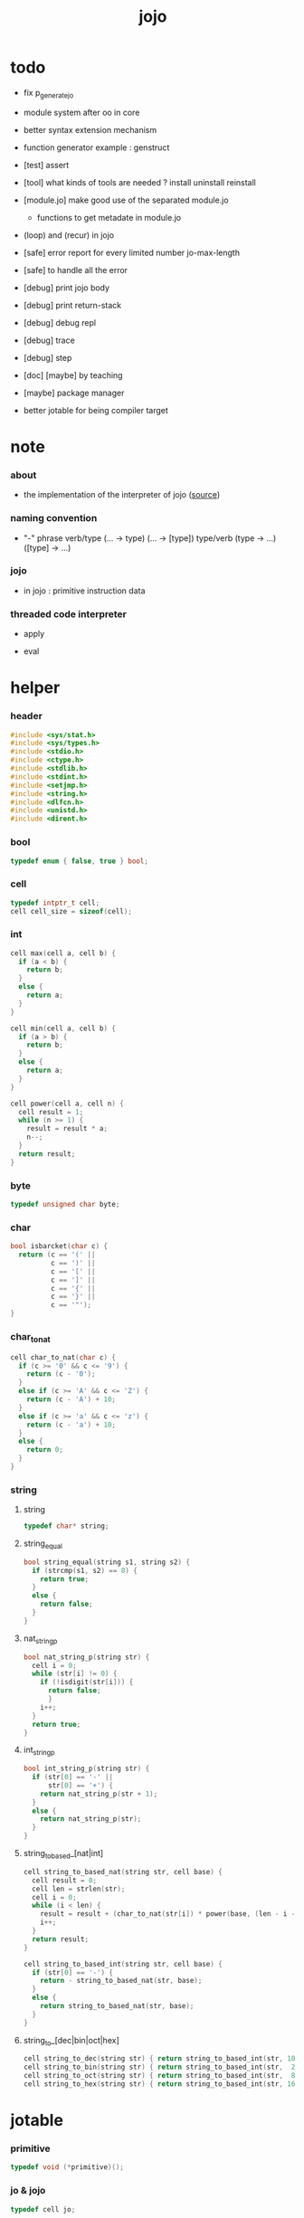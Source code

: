 #+PROPERTY: tangle jojo.c
#+TITLE:  jojo

* todo

  - fix p_generate_jo

  - module system after oo in core

  - better syntax extension mechanism

  - function generator example :
    genstruct

  - [test] assert

  - [tool] what kinds of tools are needed ?
    install
    uninstall
    reinstall

  - [module.jo] make good use of the separated module.jo
    - functions to get metadate in module.jo

  - (loop) and (recur) in jojo

  - [safe] error report for every limited number
    jo-max-length
  - [safe] to handle all the error

  - [debug] print jojo body
  - [debug] print return-stack
  - [debug] debug repl
  - [debug] trace
  - [debug] step

  - [doc] [maybe] by teaching

  - [maybe] package manager

  - better jotable for being compiler target

* note

*** about

    - the implementation of the interpreter of jojo ([[https://github.com/xieyuheng/jojo][source]])

*** naming convention

    - "-" phrase
      verb/type (... -> type) (... -> [type])
      type/verb (type -> ...) ([type] -> ...)

*** jojo

    - in jojo :
      primitive
      instruction data

*** threaded code interpreter

    - apply

    - eval

* helper

*** header

    #+begin_src c
    #include <sys/stat.h>
    #include <sys/types.h>
    #include <stdio.h>
    #include <ctype.h>
    #include <stdlib.h>
    #include <stdint.h>
    #include <setjmp.h>
    #include <string.h>
    #include <dlfcn.h>
    #include <unistd.h>
    #include <dirent.h>
    #+end_src

*** bool

    #+begin_src c
    typedef enum { false, true } bool;
    #+end_src

*** cell

    #+begin_src c
    typedef intptr_t cell;
    cell cell_size = sizeof(cell);
    #+end_src

*** int

    #+begin_src c
    cell max(cell a, cell b) {
      if (a < b) {
        return b;
      }
      else {
        return a;
      }
    }

    cell min(cell a, cell b) {
      if (a > b) {
        return b;
      }
      else {
        return a;
      }
    }

    cell power(cell a, cell n) {
      cell result = 1;
      while (n >= 1) {
        result = result * a;
        n--;
      }
      return result;
    }
    #+end_src

*** byte

    #+begin_src c
    typedef unsigned char byte;
    #+end_src

*** char

    #+begin_src c
    bool isbarcket(char c) {
      return (c == '(' ||
              c == ')' ||
              c == '[' ||
              c == ']' ||
              c == '{' ||
              c == '}' ||
              c == '"');
    }
    #+end_src

*** char_to_nat

    #+begin_src c
    cell char_to_nat(char c) {
      if (c >= '0' && c <= '9') {
        return (c - '0');
      }
      else if (c >= 'A' && c <= 'Z') {
        return (c - 'A') + 10;
      }
      else if (c >= 'a' && c <= 'z') {
        return (c - 'a') + 10;
      }
      else {
        return 0;
      }
    }
    #+end_src

*** string

***** string

      #+begin_src c
      typedef char* string;
      #+end_src

***** string_equal

      #+begin_src c
      bool string_equal(string s1, string s2) {
        if (strcmp(s1, s2) == 0) {
          return true;
        }
        else {
          return false;
        }
      }
      #+end_src

***** nat_string_p

      #+begin_src c
      bool nat_string_p(string str) {
        cell i = 0;
        while (str[i] != 0) {
          if (!isdigit(str[i])) {
            return false;
            }
          i++;
        }
        return true;
      }
      #+end_src

***** int_string_p

      #+begin_src c
      bool int_string_p(string str) {
        if (str[0] == '-' ||
            str[0] == '+') {
          return nat_string_p(str + 1);
        }
        else {
          return nat_string_p(str);
        }
      }
      #+end_src

***** string_to_based_[nat|int]

      #+begin_src c
      cell string_to_based_nat(string str, cell base) {
        cell result = 0;
        cell len = strlen(str);
        cell i = 0;
        while (i < len) {
          result = result + (char_to_nat(str[i]) * power(base, (len - i - 1)));
          i++;
        }
        return result;
      }

      cell string_to_based_int(string str, cell base) {
        if (str[0] == '-') {
          return - string_to_based_nat(str, base);
        }
        else {
          return string_to_based_nat(str, base);
        }
      }
      #+end_src

***** string_to_[dec|bin|oct|hex]

      #+begin_src c
      cell string_to_dec(string str) { return string_to_based_int(str, 10); }
      cell string_to_bin(string str) { return string_to_based_int(str,  2); }
      cell string_to_oct(string str) { return string_to_based_int(str,  8); }
      cell string_to_hex(string str) { return string_to_based_int(str, 16); }
      #+end_src

* jotable

*** primitive

    #+begin_src c
    typedef void (*primitive)();
    #+end_src

*** jo & jojo

    #+begin_src c
    typedef cell jo;

    typedef struct {
      cell size;
      jo* array;
    } jojo;
    #+end_src

*** bind & jotable_entry

    #+begin_src c
    typedef union {
      cell cell;
      primitive primitive;
      jojo jojo;
    } bind;

    typedef struct {
      cell index;
      string key;
      jo type;
      bind value;
      cell orbit_length;
      cell orbiton;
    } jotable_entry;
    #+end_src

*** proto_jotable_entry

    #+begin_src c
    jo str2jo (string str);

    jotable_entry proto_jotable_entry(cell index) {
      jotable_entry e = {
        .index = index,
        .key = 0,
        .type = str2jo("none"),
        .value.cell = 0,
        .orbit_length = 0,
        .orbiton = 0
      };
      return e;
    }
    #+end_src

*** jotable_entry_[occured|entry_used|no_collision]

    #+begin_src c
    bool jotable_entry_occured(jotable_entry e) {
      return e.key != 0;
    }

    bool jotable_entry_used(jotable_entry e) {
      return e.type != str2jo("none");
    }

    bool jotable_entry_no_collision(jotable_entry e) {
      return e.index == e.orbiton;
    }
    #+end_src

*** jotable

    #+begin_src c
    // prime table size
    //   1000003   about 976 k
    //   1000033
    //   1000333
    //   100003    about 97 k
    //   100333
    //   997
    #define jotable_size 100003
    jotable_entry jotable[jotable_size];
    cell jotable_counter = 0;
    #+end_src

*** string_to_sum

    #+begin_src c
    cell string_to_sum(string str) {
      cell sum = 0;
      cell max_step = 10;
      cell i = 0;
      while (i < strlen(str)) {
        sum = sum + ((byte) str[i]) * (2 << min(i, max_step));
        i++;
      }
      return sum;
    }
    #+end_src

*** jotable_keyeq

    #+begin_src c
    bool jotable_keyeq(string k1, string k2) {
      return string_equal(k1, k2);
    }
    #+end_src

*** jotable_hash

    #+begin_src c
    cell jotable_hash(string key, cell counter) {
      return (counter + string_to_sum(key)) % jotable_size;
    }
    #+end_src

*** string_area

    #+begin_src c
    char string_area[4 * 1024 * 1024];
    cell string_area_counter = 0;
    #+end_src

*** copy_to_string_area

    #+begin_src c
    string copy_to_string_area(string str) {
      char *str1;
      cell i = 0;
      str1 = (string_area + string_area_counter);
      while (true) {
        if (str[i] == 0) {
          str1[i] = str[i];
          i++;
          break;
        }
        else {
          str1[i] = str[i];
          i++;
        }
      }
      string_area_counter = i + string_area_counter;
      return str1;
    }
    #+end_src

*** jotable_insert

    #+begin_src c
    // -1 denotes the hash_table is filled
    cell jotable_insert(string key) {
      cell orbit_index = jotable_hash(key, 0);
      cell counter = 0;
      while (true) {
        cell index = jotable_hash(key, counter);
        if (!jotable_entry_occured(jotable[index])) {
          key = copy_to_string_area(key);
          jotable[index].key = key;
          jotable[index].orbiton = orbit_index;
          jotable[orbit_index].orbit_length = 1 + counter;
          jotable_counter = 1 + jotable_counter;
          return index;
        }
        else if (jotable_keyeq(key, jotable[index].key)) {
          return index;
        }
        else if (counter == jotable_size) {
          return -1;
        }
        else {
          counter = 1 + counter;
        }
      }
    }
    #+end_src

*** jotable_search

    #+begin_src c
    // -1 denotes key not occured
    cell jotable_search(string key) {
      cell counter = 0;
      while (true) {
        cell index = jotable_hash(key, counter);
        if (!jotable_entry_occured(jotable[index])) {
          return -1;
        }
        else if (jotable_keyeq(key, jotable[index].key)) {
          return index;
        }
        else if (counter == jotable_size) {
          return -1;
        }
        else {
          counter = 1 + counter;
        }
      }
    }
    #+end_src

*** jotable_entry_print

    #+begin_src c
    string jo2str (cell index);

    void jotable_entry_print(jotable_entry entry) {
      printf("%s : ", jo2str(entry.type));
      if (entry.type == str2jo("variable")) {
        printf("%ld", entry.value.cell);
      }
      else if (entry.type == str2jo("primitive")) {
        printf("%ld", entry.value.primitive);
      }
      else if (entry.type == str2jo("function")) {
        printf("%ld ", entry.value.jojo.size);
        printf("[ ");
        cell i;
        for (i=0; i < entry.value.jojo.size; i=i+1) {
          printf("%ld ", entry.value.jojo.array[i]);
        }
        printf("]");
      }
    }
    #+end_src

*** jotable_report_orbit

    #+begin_src c
    void jotable_report_orbit(cell index, cell counter) {
      while (counter < jotable[index].orbit_length) {
        string key = jotable[index].key;
        cell next_index = jotable_hash(key, counter);
        if (index == jotable[next_index].orbiton) {
          printf("  | %ld %s\n", next_index, jotable[next_index].key);
        }
        if (jotable_entry_used(jotable[next_index])) {
          printf("    = ");
          jotable_entry_print(jotable[next_index]);
          printf("\n");
        }
        counter = 1 + counter;
      }
    }
    #+end_src

*** jotable_report

    #+begin_src c
    void jotable_report() {
      printf("\n");
      printf("- jotable_report\n");
      printf("  : <index> <key> // <orbit-length>\n");
      cell index = 0;
      while (index < jotable_size) {
        if (jotable_entry_occured(jotable[index]) &&
            jotable_entry_no_collision(jotable[index])) {
          printf("  - %ld %s // %ld\n",
                 index, jotable[index].key, jotable[index].orbit_length);
          if (jotable_entry_used(jotable[index])) {
            printf("    = ");
            jotable_entry_print(jotable[index]);
            printf("\n");
          }
          jotable_report_orbit(index, 1);
        }
        index = 1 + index;
      }
      printf("  : <index> <key> // <orbit-length>\n");
      printf("\n");
      printf("- used : %ld\n", jotable_counter);
      printf("- free : %ld\n", jotable_size - jotable_counter);
    }
    #+end_src

*** jotable_print

    #+begin_src c
    void jotable_print() {
      printf("\n");
      printf("- jotable_print\n");
      cell index = 0;
      while (index < jotable_size) {
        printf("  - %ld %s %ld // %ld\n",
               index,
               jotable[index].key,
               jotable[index].value,
               jotable[index].orbit_length);
        index = 1 + index;
      }
      printf("\n");
      printf("- used : %ld\n", jotable_counter);
      printf("- free : %ld\n", jotable_size - jotable_counter);
    }
    #+end_src

*** str2jo & jo2str

    #+begin_src c
    jo str2jo(string str) {
      return jotable_insert(str);
    }

    string jo2str(cell index) {
      return jotable[index].key;
    }
    #+end_src

*** init_jotable

    #+begin_src c
    void init_jotable() {
      cell i = 0;
      while (i < jotable_size) {
        jotable[i] = proto_jotable_entry(i);
        i++;
      }
    }
    #+end_src

*** jojo_area

    #+begin_src c
    jo jojo_area[1024 * 1024];
    #+end_src

*** here

***** compiling_stack

      - to redirect compiling location for "run"
        "run" compiles function to a temporary place and run it

      #+begin_src c
      typedef jo* compiling_stack_t[1024];

      compiling_stack_t compiling_stack;
      cell compiling_stack_base = 0;
      cell compiling_stack_pointer = 0;

      void compiling_stack_push(jo* value) {
        compiling_stack[compiling_stack_pointer] = value;
        compiling_stack_pointer++;
      }

      jo* compiling_stack_pop() {
        compiling_stack_pointer--;
        return compiling_stack[compiling_stack_pointer];
      }

      void compiling_stack_inc() {
        compiling_stack[compiling_stack_pointer - 1] =
          compiling_stack[compiling_stack_pointer - 1] + 1;
      }


      jo* compiling_stack_tos() {
        return compiling_stack[compiling_stack_pointer - 1];
      }

      bool compiling_stack_empty_p() {
        return compiling_stack_pointer == compiling_stack_base;
      }
      #+end_src

***** init_compiling_stack

      #+begin_src c
      void init_compiling_stack() {
        compiling_stack_push(jojo_area);
      }
      #+end_src

***** here

      #+begin_src c
      void here(cell n) {
        jo* pointer = compiling_stack_pop();
        pointer[0] = n;
        compiling_stack_push(pointer + 1);
      }
      #+end_src

*** jotable_set_cell

    #+begin_src c
    void jotable_set_cell(cell index, cell cell) {
      jotable[index].type = str2jo("variable");
      jotable[index].value.cell = cell;
    }
    #+end_src

*** jotable_set_primitive

    #+begin_src c
    void jotable_set_primitive(cell index, primitive primitive) {
      jotable[index].type = str2jo("primitive");
      jotable[index].value.primitive = primitive;
    }
    #+end_src

*** jotable_get_cell

    #+begin_src c
    cell jotable_get_cell(cell index) {
      return jotable[index].value.cell;
    }
    #+end_src

*** jotable_get_primitive

    #+begin_src c
    primitive jotable_get_primitive(cell index) {
      return jotable[index].value.primitive;
    }
    #+end_src

*** jotable_get_jojo

    #+begin_src c
    jojo jotable_get_jojo(cell index) {
      return jotable[index].value.jojo;
    }
    #+end_src

*** test

    #+begin_src c
    void jotable_test() {
      str2jo("testkey0");
      str2jo("testkey1");
      str2jo("testkey2");
      str2jo("testkey3");
      str2jo("testkey4");

      str2jo("testkey0");
      str2jo("testkey1");
      str2jo("testkey2");
      str2jo("testkey3");
      str2jo("testkey4");

      str2jo("testtestkey0");
      str2jo("testtestkey1");
      str2jo("testtestkey2");
      str2jo("testtestkey3");
      str2jo("testtestkey4");

      str2jo("testtesttestkey0");
      str2jo("testtesttestkey1");
      str2jo("testtesttestkey2");
      str2jo("testtesttestkey3");
      str2jo("testtesttestkey4");

      str2jo("testtesttesttestkey0");
      str2jo("testtesttesttestkey1");
      str2jo("testtesttesttestkey2");
      str2jo("testtesttesttestkey3");
      str2jo("testtesttesttestkey4");

      jotable_set_cell(str2jo("k1"), 1);
      jotable_report();

      jotable_set_cell(str2jo("k1"), 0);
      jotable_report();

      // jotable_print();
    }
    #+end_src

* defprim

*** defprim_record

    - a record for report

    #+begin_src c
    jo defprim_record[64 * 1024];
    cell defprim_record_counter = 0;
    #+end_src

*** defprim_report

    #+begin_src c
    void defprim_report() {
      printf("- defprim_report // counter : %ld\n", defprim_record_counter);
      cell i = 0;
      while (i < defprim_record_counter) {
        printf("  %s\n", jo2str(defprim_record[i]));
        i++;
      }
      printf("\n");
    }
    #+end_src

*** defprim

    #+begin_src c
    void k_ignore();
    bool used_jo_p(jo index);
    jo jo_to_jo_in_module(jo alias_jo);

    void defprim(string str, primitive fun) {
      jo index = jo_to_jo_in_module(str2jo(str));
      if (used_jo_p(index)) {
        printf("- defprim can not re-define : %s\n", jo2str(index));
        printf("  it already defined as : %s\n", jo2str(jotable[index].type));
        k_ignore();
        return;
      }
      defprim_record[defprim_record_counter] = index;
      defprim_record_counter++;
      defprim_record[defprim_record_counter] = 0;
      jotable_set_primitive(index, fun);
    }
    #+end_src

* as & rs

*** as

    #+begin_src c
    typedef cell argument_stack[1024 * 4];

    argument_stack as;
    cell as_base = 64;
    cell as_pointer = 64;

    void as_push(cell value) {
      as[as_pointer] = value;
      as_pointer++;
    }

    cell as_pop() {
      as_pointer--;
      return as[as_pointer];
    }

    cell as_tos() {
      return as[as_pointer - 1];
    }
    #+end_src

*** rs

    #+begin_src c
    typedef struct {
      jo name;
      cell value;
    } local_point;

    local_point local_area[1024 * 1024];
    cell local_area_pointer = 0;

    typedef struct {
      jo* array;
      cell local_pointer;
    } return_point;

    typedef return_point return_stack[1024 * 4];

    return_stack rs;
    cell rs_base = 64;
    cell rs_pointer = 64;

    void rs_push(return_point value) {
      rs[rs_pointer] = value;
      rs_pointer++;
    }

    return_point rs_pop() {
      rs_pointer--;
      return rs[rs_pointer];
    }

    return_point rs_tos() {
      return rs[rs_pointer - 1];
    }

    void rs_make_point(jo* array, cell local_pointer) {
      return_point rp = {.array = array, .local_pointer = local_pointer};
      rs[rs_pointer] = rp;
      rs_pointer++;
    }

    void rs_new_point(jo* array) {
      rs_make_point(array, local_area_pointer);
    }

    void rs_inc() {
      return_point rp = rs_pop();
      return_point rp1 = {.array = rp.array + 1, .local_pointer = rp.local_pointer};
      rs_push(rp1);
    }
    #+end_src

* *apply*

*** note

    - be careful when calling apply function in primitive
      because after rs_push a jojo
      one need to exit current primitive to run the jojo

*** apply

    #+begin_src c
    void apply(jo* jojo_array) {
      rs_new_point(jojo_array);
    }
    #+end_src

*** p_apply

    #+begin_src c
    void p_apply() {
      apply(as_pop());
    }
    #+end_src

*** jo_apply_with_local_pointer

    #+begin_src c
    void jo_apply_with_local_pointer(jo jo, cell local_pointer) {
      if (!jotable_entry_used(jotable[jo])) {
        printf("undefined jo : %s\n", jo2str(jo));
        return;
      }
      cell jo_type = jotable[jo].type;
      if (jo_type == str2jo("primitive")) {
        primitive primitive = jotable_get_primitive(jo);
        primitive();
      }
      else if (jo_type == str2jo("function")) {
        jojo jojo = jotable_get_jojo(jo);
        rs_make_point(jojo.array, local_pointer);
      }
      else if (jo_type == str2jo("variable")) {
        cell cell = jotable_get_cell(jo);
        as_push(cell);
      }
    }
    #+end_src

*** jo_apply

    #+begin_src c
    void jo_apply(jo jo) {
      if (!jotable_entry_used(jotable[jo])) {
        printf("undefined jo : %s\n", jo2str(jo));
        return;
      }
      cell jo_type = jotable[jo].type;
      if (jo_type == str2jo("primitive")) {
        primitive primitive = jotable_get_primitive(jo);
        primitive();
      }
      else if (jo_type == str2jo("function")) {
        jojo jojo = jotable_get_jojo(jo);
        rs_new_point(jojo.array);
      }
      else if (jo_type == str2jo("variable")) {
        cell cell = jotable_get_cell(jo);
        as_push(cell);
      }
    }
    #+end_src

*** p_jo_apply

    #+begin_src c
    void p_jo_apply() {
      jo_apply(as_pop());
    }
    #+end_src

*** export_apply

    #+begin_src c
    void export_apply() {
      defprim("apply", p_apply);
      defprim("jo/apply", p_jo_apply);
    }
    #+end_src

* eval

*** eval

    #+begin_src c
    jmp_buf eval_jmp_buffer;

    bool exit_eval() {
      longjmp(eval_jmp_buffer, 666);
    }

    void eval() {
      if (666 == setjmp(eval_jmp_buffer)) {
        return;
      }
      else {
        cell rs_base = rs_pointer;
        while (rs_pointer >= rs_base) {
          return_point rp = rs_tos();
          rs_inc();
          cell jo = *(cell*)rp.array;
          jo_apply(jo);
        }
      }
    }
    #+end_src

*** eval_jo

    #+begin_src c
    void eval_jo(jo jo) {
      cell jo_type = jotable[jo].type;
      if (jo_type == str2jo("primitive")) {
        primitive primitive = jotable_get_primitive(jo);
        primitive();
      }
      else if (jo_type == str2jo("function")) {
        jojo jojo = jotable_get_jojo(jo);
        rs_new_point(jojo.array);
        eval();
      }
      else if (jo_type == str2jo("variable")) {
        cell cell = jotable_get_cell(jo);
        as_push(cell);
      }
    }
    #+end_src

*** eval_key_jo

    #+begin_src c
    void k_ignore();

    void eval_key_jo(jo jo) {
      if (!jotable_entry_used(jotable[jo])) {
        printf("undefined keyword : %s\n", jo2str(jo));
        k_ignore();
        return;
      }
      eval_jo(jo);
    }
    #+end_src

*** eval_jojo

    #+begin_src c
    void eval_jojo(jo* array) {
      rs_new_point(array);
      eval();
    }
    #+end_src

* *stack_operation*

*** cell_copy

    #+begin_src c
    void cell_copy(cell length, cell* from, cell* to) {
      cell i = 0;
      while (i < length) {
        to[i] = from[i];
        i++;
      }
    }
    #+end_src

*** p_drop

    #+begin_src c
    void p_drop() {
      // (a ->)
      as_pop();
    }
    #+end_src

*** p_dup

    #+begin_src c
    void p_dup() {
      // (a a -> a)
      cell a = as_pop();
      as_push(a);
      as_push(a);
    }
    #+end_src

*** p_over

    #+begin_src c
    void p_over() {
      // (a b -> a b a)
      cell b = as_pop();
      cell a = as_pop();
      as_push(a);
      as_push(b);
      as_push(a);
    }
    #+end_src

*** p_tuck

    #+begin_src c
    void p_tuck() {
      // (a b -> b a b)
      cell b = as_pop();
      cell a = as_pop();
      as_push(b);
      as_push(a);
      as_push(b);
    }
    #+end_src

*** p_swap

    #+begin_src c
    void p_swap() {
      // (a b -> b a)
      cell b = as_pop();
      cell a = as_pop();
      as_push(b);
      as_push(a);
    }
    #+end_src

*** p_xy_swap

    #+begin_src c
    void p_xy_swap() {
      // (xxx yyy x y -> yyy xxx)
      cell y = as_pop();
      cell x = as_pop();
      cell* yp = calloc(y, cell_size);
      cell* xp = calloc(x, cell_size);
      cell_copy(y, (as + (as_pointer - y)), yp);
      cell_copy(x, (as + (as_pointer - y - x)), xp);
      cell_copy(y, yp, (as + (as_pointer - y - x)));
      cell_copy(x, xp, (as + (as_pointer - x)));
      free(yp);
      free(xp);
    }
    #+end_src

*** p_as_print

    #+begin_src c
    void p_as_print() {
      // ([io] ->)
      printf("\n");
      if (as_pointer < as_base) {
        printf("  * %ld *  ", (as_pointer - as_base));
        printf("-- below the stack --\n");
      }
      else {
        printf("  * %ld *  ", (as_pointer - as_base));
        printf("-- ");
        cell i = as_base;
        while (i < as_pointer) {
          printf("%ld ", as[i]);
          i++;
        }
        printf("--\n");
      }
    }
    #+end_src

*** p_stack_base

    #+begin_src c
    void p_stack_base() {
      as_push(as + as_base);
    }
    #+end_src

*** p_stack_pointer

    #+begin_src c
    void p_stack_pointer() {
      as_push(as + as_pointer);
    }
    #+end_src

*** export_stack_operation

    #+begin_src c
    void export_stack_operation() {
      defprim("drop", p_drop);
      defprim("dup", p_dup);
      defprim("over", p_over);
      defprim("tuck", p_tuck);
      defprim("swap", p_swap);
      defprim("xy-swap", p_xy_swap);
      defprim("as/print", p_as_print);
      defprim("stack-pointer", p_stack_pointer);
      defprim("stack-base", p_stack_base);
    }
    #+end_src

* *ending*

*** p_end

    #+begin_src c
    void p_end() {
      // (rs: addr ->)
      return_point rp = rs_pop();
      local_area_pointer = rp.local_pointer;
    }
    #+end_src

*** p_bye

    #+begin_src c
    void p_bye() {
      // (-> [exit])
      printf("bye bye ^-^/\n");
      exit(0);
    }
    #+end_src

*** export_ending

    #+begin_src c
    void export_ending() {
      defprim("end", p_end);
      defprim("bye", p_bye);
    }
    #+end_src

* *control*

*** i_lit

    #+begin_src c
    void i_lit() {
      // ([rs] -> int)
      return_point rp = rs_tos();
      rs_inc();
      cell jo = *(cell*)rp.array;
      as_push(jo);
    }
    #+end_src

*** i_tail_call

    #+begin_src c
    void i_tail_call() {
      // ([rs] -> int)
      return_point rp = rs_pop();
      cell jo = *(cell*)rp.array;
      jo_apply_with_local_pointer(jo, rp.local_pointer);
    }
    #+end_src

*** i_jump_if_false

    #+begin_src c
    void i_jump_if_false() {
      // (bool [rs] -> [rs])
      return_point rp = rs_tos();
      rs_inc();
      jo* a = *(cell*)rp.array;
      cell b = as_pop();
      if (b == 0) {
        return_point rp1 = rs_pop();
        rs_make_point(a, rp1.local_pointer);
      }
    }
    #+end_src

*** i_jump

    #+begin_src c
    void i_jump() {
      // ([rs] -> [rs])
      return_point rp = rs_tos();
      rs_inc();
      jo* a = *(cell*)rp.array;
      return_point rp1 = rs_pop();
      rs_make_point(a, rp1.local_pointer);

    }
    #+end_src

*** export_control

    #+begin_src c
    void export_control() {
      defprim("instruction/lit", i_lit);
      defprim("instruction/tail-call", i_tail_call);
      defprim("instruction/jump-if-false", i_jump_if_false);
      defprim("instruction/jump", i_jump);
    }
    #+end_src

* *bool*

*** p_true

    #+begin_src c
    void p_true() {
      as_push(1);
    }
    #+end_src

*** p_false

    #+begin_src c
    void p_false() {
      as_push(0);
    }
    #+end_src

*** p_not

    #+begin_src c
    void p_not() {
      // (bool -> bool)
      cell a = as_pop();
      as_push(!a);
    }
    #+end_src

*** p_and

    #+begin_src c
    void p_and() {
      // (bool bool -> bool)
      cell a = as_pop();
      cell b = as_pop();
      as_push(a&&b);
    }
    #+end_src

*** p_or

    #+begin_src c
    void p_or() {
      // (bool bool -> bool)
      cell a = as_pop();
      cell b = as_pop();
      as_push(a||b);
    }
    #+end_src

*** export_bool

    #+begin_src c
    void export_bool() {
      defprim("true", p_true);
      defprim("false", p_false);
      defprim("not", p_not);
      defprim("and", p_and);
      defprim("or", p_or);
    }
    #+end_src

* *bit*

*** p_true_bit

    #+begin_src c
    void p_true_bit() {
      // (-> cell)
      cell i = -1;
      as_push(i);
    }
    #+end_src

*** p_false_bit

    #+begin_src c
    void p_false_bit() {
      // (-> cell)
      as_push(0);
    }
    #+end_src

*** p_bit_and

    #+begin_src c
    void p_bit_and() {
      // (cell cell -> cell)
      cell b = as_pop();
      cell a = as_pop();
      as_push(a&b);
    }
    #+end_src

*** p_bit_or

    #+begin_src c
    void p_bit_or() {
      // (cell cell -> cell)
      cell b = as_pop();
      cell a = as_pop();
      as_push(a|b);
    }
    #+end_src

*** p_bit_xor

    #+begin_src c
    void p_bit_xor() {
      // (cell cell -> cell)
      cell b = as_pop();
      cell a = as_pop();
      as_push(a^b);
    }
    #+end_src

*** p_bit_not

    #+begin_src c
    void p_bit_not() {
      // (cell -> cell)
      cell a = as_pop();
      as_push(~a);
    }
    #+end_src

*** p_bit_shift_left

    #+begin_src c
    void p_bit_shift_left() {
      // (cell step -> cell)
      cell s = as_pop();
      cell a = as_pop();
      as_push(a<<s);
    }
    #+end_src

*** note shift_right & arithmetic_shift_right

    - must not use >> because its meaning is not sure in c

*** export_bit

    #+begin_src c
    void export_bit() {
      defprim("true/bit", p_true_bit);
      defprim("false/bit", p_false_bit);
      defprim("bit/not", p_bit_not);
      defprim("bit/and", p_bit_and);
      defprim("bit/xor", p_bit_xor);
      defprim("bit/or", p_bit_or);
      defprim("bit/shift-left", p_bit_shift_left);
      // defprim("bit/shift-right", p_bit_shift_right);
      // defprim("bit/arithmetic-shift-right", p_bit_arithmetic_shift_right);
    }
    #+end_src

* *int*

*** p_add

    #+begin_src c
    void p_add() {
      // (cell cell -> int)
      cell b = as_pop();
      cell a = as_pop();
      as_push(a + b);
    }
    #+end_src

*** p_sub

    #+begin_src c
    void p_sub() {
      // (cell cell -> int)
      cell b = as_pop();
      cell a = as_pop();
      as_push(a - b);
    }
    #+end_src

*** p_mul

    #+begin_src c
    void p_mul() {
      // (cell cell -> int)
      cell b = as_pop();
      cell a = as_pop();
      as_push(a * b);
    }
    #+end_src

*** p_div

    #+begin_src c
    void p_div() {
      // (cell cell -> int)
      cell b = as_pop();
      cell a = as_pop();
      as_push(a / b);
    }
    #+end_src

*** p_mod

    #+begin_src c
    void p_mod() {
      // (cell cell -> int)
      cell b = as_pop();
      cell a = as_pop();
      as_push(a % b);
    }
    #+end_src

*** p_n_eq_p

    #+begin_src c
    void p_n_eq_p() {
      // (a ... b ... n -> bool)
      cell n = as_pop();
      cell old_n = n;
      cell* cursor1 = (as + as_pointer - n);
      cell* cursor2 = (as + as_pointer - n - n);
      while (n > 0) {
        if (cursor1[n-1] != cursor2[n-1]) {
          as_pointer = as_pointer - old_n - old_n;
          as_push(false);
          return;
        }
        n--;
      }
      as_pointer = as_pointer - old_n - old_n;
      as_push(true);
    }
    #+end_src

*** p_eq_p

    #+begin_src c
    void p_eq_p() {
      // (cell cell -> bool)
      cell b = as_pop();
      cell a = as_pop();
      as_push(a == b);
    }
    #+end_src

*** p_gt_p

    #+begin_src c
    void p_gt_p() {
      // (cell cell -> bool)
      cell b = as_pop();
      cell a = as_pop();
      as_push(a > b);
    }
    #+end_src

*** p_lt_p

    #+begin_src c
    void p_lt_p() {
      // (cell cell -> bool)
      cell b = as_pop();
      cell a = as_pop();
      as_push(a < b);
    }
    #+end_src

*** p_gteq_p

    #+begin_src c
    void p_gteq_p() {
      // (cell cell -> bool)
      cell b = as_pop();
      cell a = as_pop();
      as_push(a >= b);
    }
    #+end_src

*** p_lteq_p

    #+begin_src c
    void p_lteq_p() {
      // (cell cell -> bool)
      cell b = as_pop();
      cell a = as_pop();
      as_push(a <= b);
    }
    #+end_src

*** k_int

    #+begin_src c
    jo read_jo();

    void k_int() {
      // ([io] -> [compile])
      while (true) {
        jo s = read_jo();
        if (s == str2jo(")")) {
          break;
        }
        else {
          here(str2jo("instruction/lit"));
          here(string_to_dec(jo2str(s)));
        }
      }
    }
    #+end_src

*** k_bin

    #+begin_src c
    void k_bin() {
      // ([io] -> [compile])
      while (true) {
        jo s = read_jo();
        if (s == str2jo(")")) {
          break;
        }
        else {
          here(str2jo("instruction/lit"));
          here(string_to_bin(jo2str(s)));
        }
      }
    }
    #+end_src

*** k_oct

    #+begin_src c
    void k_oct() {
      // ([io] -> [compile])
      while (true) {
        jo s = read_jo();
        if (s == str2jo(")")) {
          break;
        }
        else {
          here(str2jo("instruction/lit"));
          here(string_to_oct(jo2str(s)));
        }
      }
    }
    #+end_src

*** k_hex

    #+begin_src c
    void k_hex() {
      // ([io] -> [compile])
      while (true) {
        jo s = read_jo();
        if (s == str2jo(")")) {
          break;
        }
        else {
          here(str2jo("instruction/lit"));
          here(string_to_hex(jo2str(s)));
        }
      }
    }
    #+end_src

*** >< p_[int|bin|oct|hex]_print

    - ><><><
      default print should be signed number
      for unsigned number

    #+begin_src c
    void p_int_print() { printf("%ld", as_pop()); }
    void p_bin_print() { printf("%ld", as_pop()); }
    void p_oct_print() { printf("%lo", as_pop()); }
    void p_hex_print() { printf("%lx", as_pop()); }
    #+end_src

*** >< p_[int|bin|oct|hex]_dot

    #+begin_src c
    void p_dot() { printf("%ld ", as_pop()); }
    void p_int_dot() { printf("%ld ", as_pop()); }
    void p_bin_dot() { printf("%ld ", as_pop()); }
    void p_oct_dot() { printf("%lo ", as_pop()); }
    void p_hex_dot() { printf("%lx ", as_pop()); }
    #+end_src

*** export_int

    #+begin_src c
    void export_int() {
      defprim("add", p_add);
      defprim("sub", p_sub);

      defprim("mul", p_mul);
      defprim("div", p_div);
      defprim("mod", p_mod);

      defprim("neg", p_not);

      defprim("n-eq?", p_n_eq_p);

      defprim("eq?", p_eq_p);
      defprim("gt?", p_gt_p);
      defprim("lt?", p_lt_p);
      defprim("gteq?", p_gteq_p);
      defprim("lteq?", p_lteq_p);

      defprim("int", k_int);
      defprim("bin", k_bin);
      defprim("oct", k_oct);
      defprim("hex", k_hex);

      defprim("int/print", p_int_print);
      defprim("bin/print", p_bin_print);
      defprim("oct/print", p_oct_print);
      defprim("hex/print", p_hex_print);

      defprim("dot", p_dot);
      defprim("int/dot", p_int_dot);
      defprim("bin/dot", p_bin_dot);
      defprim("oct/dot", p_oct_dot);
      defprim("hex/dot", p_hex_dot);
    }
    #+end_src

* *memory*

*** p_allocate

    #+begin_src c
    void p_allocate () {
      // (size -> addr)
      as_push(calloc(as_pop(), 1));
    }
    #+end_src

*** p_free

    #+begin_src c
    void p_free () {
      // (addr ->)
      free(as_pop());
    }
    #+end_src

*** k_var

    #+begin_src c
    void k_var() {
      // ([io] -> [compile])
      here(str2jo("instruction/lit"));
      jo index = read_jo();
      here(&(jotable[index].value.cell));
      k_ignore();
    }
    #+end_src

*** p_jo_as_var

    #+begin_src c
    void p_jo_as_var() {
      jo jo = as_pop();
      as_push(&(jotable[jo].value.cell));
    }
    #+end_src

*** p_set

    #+begin_src c
    void p_set() {
      // (cell address ->)
      cell* address = as_pop();
      cell value = as_pop();
      address[0] = value;
    }
    #+end_src

*** p_get

    #+begin_src c
    void p_get() {
      // (address -> cell)
      cell* address = as_pop();
      as_push(address[0]);
    }
    #+end_src

*** p_set_byte

    #+begin_src c
    void p_set_byte() {
      // (byte address ->)
      char* address = as_pop();
      cell value = as_pop();
      address[0] = value;
    }
    #+end_src

*** p_get_byte

    #+begin_src c
    void p_get_byte() {
      // (address -> byte)
      char* address = as_pop();
      as_push(address[0]);
    }
    #+end_src

*** export_memory

    #+begin_src c
    void export_memory() {
      defprim("allocate", p_allocate);
      defprim("free", p_free);
      defprim("var", k_var);
      defprim("jo-as-var", p_jo_as_var);
      defprim("set", p_set);
      defprim("get", p_get);
      defprim("set-byte", p_set_byte);
      defprim("get-byte", p_get_byte);
    }
    #+end_src

* *byte*

*** reading_stack

    #+begin_src c
    typedef struct {
      FILE* file_handle;
      string file;
      string dir;
    } reading_point;

    typedef reading_point reading_stack_t[64];

    reading_stack_t reading_stack;
    cell reading_stack_base = 0;
    cell reading_stack_pointer = 0;

    void reading_stack_push(reading_point value) {
      reading_stack[reading_stack_pointer] = value;
      reading_stack_pointer++;
    }

    reading_point reading_stack_pop() {
      reading_stack_pointer--;
      return reading_stack[reading_stack_pointer];
    }

    reading_point reading_stack_tos() {
      return reading_stack[reading_stack_pointer - 1];
    }

    bool reading_stack_empty_p() {
      return reading_stack_pointer == reading_stack_base;
    }
    #+end_src

*** real_reading_path

    #+begin_src c
    void real_reading_path(string path, char* buffer) {
      if (path[0] == '/') {
        realpath(path, buffer);
        return;
      }
      else if (reading_stack_empty_p()) {
        realpath(path, buffer);
        return;
      }
      else {
        buffer[0] = 0;
        strcat(buffer, reading_stack_tos().dir);
        strcat(buffer, "/");
        strcat(buffer, path);
        return;
      }
    }
    #+end_src

*** read_byte

    #+begin_src c
    byte read_byte() {
      if (reading_stack_empty_p()) {
        return fgetc(stdin);
      }
      else {
        char c = fgetc(reading_stack_tos().file_handle);
        if (c == EOF) {
          reading_point rp = reading_stack_pop();
          fclose(rp.file_handle);
          free(rp.file);
          free(rp.dir);
          return read_byte();
        }
        else {
          return c;
        }
      }
    }
    #+end_src

*** byte_unread

    #+begin_src c
    void byte_unread(byte c) {
      if (reading_stack_empty_p()) {
        ungetc(c, stdin);
      }
      else {
        ungetc(c, reading_stack_tos().file_handle);
      }
    }
    #+end_src

*** p_read_byte

    #+begin_src c
    void p_read_byte() {
      // (-> byte)
      as_push(read_byte());
    }
    #+end_src

*** p_byte_unread

    #+begin_src c
    void p_byte_unread() {
      // (byte -> [reading_stack])
      byte_unread(as_pop());
    }
    #+end_src

*** p_byte_print

    #+begin_src c
    void p_byte_print() {
      // (byte ->)
      printf("%c", as_pop());
    }
    #+end_src

*** export_byte

    #+begin_src c
    void export_byte() {
      defprim("read/byte", p_read_byte);
      defprim("byte/unread", p_byte_unread);
      defprim("byte/print", p_byte_print);
    }
    #+end_src

* *jo*

*** loading_stack

    - a hook for read_jo

    #+begin_src c
    typedef struct {
      jo nick;
      jo name;
    } alias;

    typedef alias* loading_stack_t[64];

    cell alias_record_size = 1024;

    alias loading_stack_area[64][1024];

    loading_stack_t loading_stack;
    cell loading_stack_base = 0;
    cell loading_stack_pointer = 0;

    void loading_stack_push(alias* value) {
      loading_stack[loading_stack_pointer] = value;
      loading_stack_pointer++;
    }

    alias* loading_stack_pop() {
      loading_stack_pointer--;
      return loading_stack[loading_stack_pointer];
    }

    alias* loading_stack_tos() {
      return loading_stack[loading_stack_pointer - 1];
    }

    bool loading_stack_empty_p() {
      return loading_stack_pointer == loading_stack_base;
    }

    void init_loading_stack() {
      alias record[alias_record_size];
      alias a = {.nick = 0, .name = 0};
      record[0] = a;
      loading_stack_push(record);
    }
    #+end_src

*** alias_add

    #+begin_src c
    void alias_add(jo nick, jo name) {
      alias* alias_record = loading_stack_tos();
      cell i = 0;
      while (i < alias_record_size) {
        if (alias_record[i].nick == 0 &&
            alias_record[i].name == 0) {
          alias_record[i].nick = nick;
          alias_record[i].name = name;
          alias_record[i+1].nick = 0;
          alias_record[i+1].name = 0;
          return;
        }
        else {
          i++;
        }
      }
      printf("alias_add fail alias_record is full\n");
    }
    #+end_src

*** alias_find

    #+begin_src c
    jo alias_find(jo nick) {
      // return 0 -- not found
      alias* alias_record = loading_stack_tos();
      cell i = 0;
      while (true) {
        if (alias_record[i].nick == 0 &&
            alias_record[i].name == 0) {
          return 0;
        }
        else if (alias_record[i].nick == nick) {
          return alias_record[i].name;
        }
        else {
          i++;
        }
      }
    }
    #+end_src

*** read_jo_without_prefix

    #+begin_src c
    jo read_jo_without_prefix() {
      // ([io] -> jo)
      byte buf[1024];
      cell cur = 0;
      cell collecting = false;
      byte c;
      byte go = true;
      while (go) {
        c = read_byte();
        if (!collecting) {
          if (isspace(c)) {
            // do nothing
          }
          else {
            collecting = true;
            buf[cur] = c;
            cur++;
            if (isbarcket(c)) {
              go = false;
            }
          }
        }
        else {
          if (isbarcket(c) ||
              isspace(c)) {
            byte_unread(c);
            go = false;
          }
          else {
            buf[cur] = c;
            cur++;
          }
        }
      }
      buf[cur] = 0;
      return str2jo(buf);
    }
    #+end_src

*** read_jo

    #+begin_src c
    jo read_jo() {
      // ([io] -> jo)
      jo jo0 = read_jo_without_prefix();
      jo jo1 = alias_find(jo0);
      if (jo1 != 0) {
        return jo1;
      }
      else {
        return jo0;
      }
    }
    #+end_src

*** p_read_jo_without_prefix

    #+begin_src c
    void p_read_jo_without_prefix() {
      as_push(read_jo_without_prefix());
    }
    #+end_src

*** p_read_jo

    #+begin_src c
    void p_read_jo() {
      as_push(read_jo());
    }
    #+end_src

*** cat_2_jo

    #+begin_src c
    jo cat_2_jo(jo x, jo y) {
      char str[2 * 1024];
      str[0] = 0;
      strcat(str, jo2str(x));
      strcat(str, jo2str(y));
      return str2jo(str);
    }
    #+end_src

*** cat_3_jo

    #+begin_src c
    jo cat_3_jo(jo x, jo y, jo z) {
      char str[3 * 1024];
      str[0] = 0;
      strcat(str, jo2str(x));
      strcat(str, jo2str(y));
      strcat(str, jo2str(z));
      return str2jo(str);
    }
    #+end_src

*** p_jo_used_p

    #+begin_src c
    void p_jo_used_p() {
      // (jo -> bool)
      jo jo = as_pop();
      as_push(jotable_entry_used(jotable[jo]));
    }
    #+end_src

*** p_jo_to_string

    #+begin_src c
    void p_jo_to_string() {
      // (jo -> string)
      jo jo = as_pop();
      as_push(jo2str(jo));
    }
    #+end_src

*** p_string_length_to_jo

    #+begin_src c
    void p_string_length_to_jo() {
      // (string length -> jo)
      cell len = as_pop();
      cell str = as_pop();
      char buffer[2 * 1024];
      strncpy(buffer, str, len);
      buffer[len] = 0;
      as_push(str2jo(buffer));
    }
    #+end_src

*** p_string_to_jo

    #+begin_src c
    void p_string_to_jo() {
      // (string -> jo)
      string str = as_pop();
      as_push(str2jo(str));
    }
    #+end_src

*** p_null

    #+begin_src c
    void p_null() {
      as_push(str2jo("null"));
    }
    #+end_src

*** k_jo

    #+begin_src c
    void k_jo() {
      // ([io] -> [compile])
      while (true) {
        jo s = read_jo();
        if (s == str2jo("(")) {
          eval_key_jo(read_jo());
        }
        else if (s == str2jo(")")) {
          break;
        }
        else {
          here(str2jo("instruction/lit"));
          here(s);
        }
      }
    }
    #+end_src

*** p_jo_print

    #+begin_src c
    void p_jo_print() {
      // (jo -> [io])
      printf("%s", jo2str(as_pop()));
    }
    #+end_src

*** p_jo_dot

    #+begin_src c
    void p_jo_dot() {
      // (jo -> [io])
      printf("%s ", jo2str(as_pop()));
    }
    #+end_src

*** p_generate_jo

    #+begin_src c
    void p_generate_jo() {
      as_push(str2jo("generated-jo"));
    }
    #+end_src

*** export_jo

    #+begin_src c
    void export_jo() {
      defprim("null", p_null);
      defprim("read/jo", p_read_jo);
      defprim("read/jo/without-prefix", p_read_jo_without_prefix);
      defprim("jo/used?", p_jo_used_p);
      defprim("jo->string", p_jo_to_string);
      defprim("string->jo", p_string_to_jo);
      defprim("string/length->jo", p_string_length_to_jo);
      defprim("jo", k_jo);
      defprim("jo/print", p_jo_print);
      defprim("jo/dot", p_jo_dot);
      defprim("generate-jo", p_generate_jo);
    }
    #+end_src

* *string*

*** k_string_one

    #+begin_src c
    void k_string_one() {
      // ([io] -> [compile])
      char buffer[1024 * 1024];
      cell cursor = 0;
      while (true) {
        char c = read_byte();
        if (c == '"') {
          buffer[cursor] = 0;
          cursor++;
          break;
        }
        else {
          buffer[cursor] = c;
          cursor++;
        }
      }
      string str = malloc(cursor);
      strcpy(str, buffer);
      here(str2jo("instruction/lit"));
      here(str);
    }
    #+end_src

*** k_string

    #+begin_src c
    void k_string() {
      // ([io] -> [compile])
      while (true) {
        jo s = read_jo();
        if (s == str2jo(")")) {
          return;
        }
        else if (s == str2jo("\"")) {
          k_string_one();
        }
        else {
          // do nothing
        }
      }
    }
    #+end_src

*** p_string_length

    #+begin_src c
    void p_string_length() {
      // (string -> length)
      as_push(strlen(as_pop()));
    }
    #+end_src

*** p_string_print

    #+begin_src c
    void p_string_print() {
      // (string -> [io])
      printf("%s", as_pop());
    }
    #+end_src

*** p_string_dot

    #+begin_src c
    void p_string_dot() {
      // (string -> [io])
      printf("\"%s \"", as_pop());
    }
    #+end_src

*** p_string_append_to_buffer

    #+begin_src c
    void p_string_append_to_buffer() {
      // (buffer, string -> buffer)
      string str = as_pop();
      string buffer = as_tos();
      strcat(buffer, str);
    }
    #+end_src

*** export_string

    #+begin_src c
    void export_string() {
      defprim("string", k_string);
      defprim("string/print", p_string_print);
      defprim("string/dot", p_string_dot);
      defprim("string/length", p_string_length);
      defprim("string/append-to-buffer", p_string_append_to_buffer);
    }
    #+end_src

* *file*

*** file_readable_p

    #+begin_src c
    bool file_readable_p(string path) {
      FILE* fp = fopen(path, "r");
      if (!fp) {
        return false;
      }
      else {
        fclose(fp);
        return true;
      }
    }
    #+end_src

*** dir_ok_p

    #+begin_src c
    bool dir_ok_p(string path) {
      DIR* dir = opendir(path);
      if (!dir) {
        return false;
      }
      else {
        closedir(dir);
        return true;
      }
    }
    #+end_src

*** p_file_readable_p

    #+begin_src c
    void p_file_readable_p() {
      // (file -> bool)
      as_push(file_readable_p(as_pop()));
    }
    #+end_src

*** p_dir_ok_p

    #+begin_src c
    void p_dir_ok_p() {
      // (dir -> bool)
      as_push(dir_ok_p(as_pop()));
    }
    #+end_src

*** file_size

    - abstract "struct stat" out

    #+begin_src c
    cell file_size(string file_name) {
      struct stat st;
      stat(file_name, &st);
      return st.st_size;
    }
    #+end_src

*** p_file_size

    #+begin_src c
    void p_file_size() {
      as_push(file_size(as_pop()));
    }
    #+end_src

*** p_file_copy_to_buffer

    #+begin_src c
    void p_file_copy_to_buffer() {
      // (file-name addr -> number)
      cell buffer = as_pop();
      cell path = as_pop();
      cell limit = file_size(path);
      FILE* fp = fopen(path, "r");
      if(!fp) {
        printf("- p_file_copy_to_buffer file to open file : %s\n", path);
        perror("  ");
        as_push(0);
        return;
      }
      cell readed_counter = fread(buffer, 1, limit, fp);
      fclose(fp);
      as_push(readed_counter);
    }
    #+end_src

*** export_file

    #+begin_src c
    void export_file() {
      defprim("file/readable?", p_file_readable_p);
      defprim("dir/ok?", p_dir_ok_p);
      defprim("file/size", p_file_size);
      defprim("file/copy-to-buffer", p_file_copy_to_buffer);
    }
    #+end_src

* *system*

*** p_current_dir

    #+begin_src c
    void p_current_dir() {
      // (-> string)
      char buf[1024];
      as_push(getcwd(buf, 1024));
    }
    #+end_src

*** p_command_run

    #+begin_src c
    void p_command_run() {
      // (string -> *)
      system(as_pop());
    }
    #+end_src

*** p_n_command_run

    #+begin_src c
    void p_n_command_run() {
      // (..., string, n -> *)
      cell n = as_pop();
      cell i = 0;
      string str = malloc(4 * 1024);
      str[0] = 0;
      while (i < n) {
        strcat(str, as[as_pointer - n + i]);
        i++;
      }
      as_pointer = as_pointer - n;
      system(str);
      free(str);
    }
    #+end_src

*** p_argument_counter

    #+begin_src c
    cell argument_counter;

    void p_argument_counter() {
      // (-> argument_counter)
      as_push(argument_counter);
    }
    #+end_src

*** p_index_to_argument_string

    #+begin_src c
    string* argument_string_array;

    void p_index_to_argument_string() {
      // (index -> string)
      cell index = as_pop();
      string argument_string = argument_string_array[index];
      as_push(argument_string);
    }
    #+end_src

*** p_var_string_to_env_string

    #+begin_src c
    void p_var_string_to_env_string() {
      // (string -> string)
      string var_string = as_pop();
      string env_string = getenv(var_string);
      as_push(env_string);
    }
    #+end_src

*** export_system

    #+begin_src c
    void export_system() {
      defprim("current-dir", p_current_dir);
      defprim("command/run", p_command_run);
      defprim("n-command/run", p_n_command_run);
      defprim("argument-counter", p_argument_counter);
      defprim("index->argument-string", p_index_to_argument_string);
      defprim("var-string->env-string", p_var_string_to_env_string);
    }
    #+end_src

* *module*

*** module_record

    - just record what modules are loaded
      and their meta-data

    #+begin_src c
    typedef struct {
      jo name;
      jo dir;
      jo* export;
    } module;

    typedef module module_record_t[1024];

    module_record_t module_record;
    cell module_record_base = 0;
    cell module_record_pointer = 0;

    void module_record_push(module value) {
      module_record[module_record_pointer] = value;
      module_record_pointer++;
    }

    bool module_record_empty_p() {
      return module_record_pointer == module_record_base;
    }

    bool module_record_find(jo name) {
      cell i = 0;
      while (i < module_record_pointer) {
        if (name == module_record[i].name) {
          return true;
        }
        i++;
      }
      return false;
    }

    jo* module_record_get_export(jo name) {
      // 0 -- not found
      cell i = module_record_base;
      while (i < module_record_pointer) {
        if (name == module_record[i].name) {
          return module_record[i].export;
        }
        i++;
      }
      return false;
    }

    void module_record_set_export(jo name, jo* export) {
      cell i = module_record_base;
      while (i < module_record_pointer) {
        if (name == module_record[i].name) {
          module_record[i].export = export;
          return;
        }
        i++;
      }
      printf("- module_record_set_export fail\n");
      printf("  can not find module: %s\n", jo2str(name));
    }
    #+end_src

*** module_stack

    - just record what modules are loaded
      and their meta-data

    #+begin_src c
    typedef module module_stack_t[128];

    module_stack_t module_stack;
    cell module_stack_base = 0;
    cell module_stack_pointer = 0;

    void module_stack_push(module value) {
      module_stack[module_stack_pointer] = value;
      module_stack_pointer++;
    }

    bool module_stack_empty_p() {
      return module_stack_pointer == module_stack_base;
    }

    module module_stack_pop() {
      module_stack_pointer--;
      return module_stack[module_stack_pointer];
    }

    module module_stack_tos() {
      return module_stack[module_stack_pointer - 1];
    }
    #+end_src

*** load_file

    #+begin_src c
    void load_file(string path) {
      // [reading_stack]
      FILE* fp = fopen(path, "r");
      if(!fp) {
        perror("File opening failed");
        printf("load_file fail : %s\n", path);
        return;
      }
      char* file_buffer = malloc(PATH_MAX);
      char* dir_buffer = malloc(PATH_MAX);
      realpath(path, file_buffer);
      realpath(path, dir_buffer);
      char* dir_addr = dirname(dir_buffer);
      reading_point rp = {
        .file_handle = fp,
        .file = file_buffer,
        .dir = dir_addr
      };
      // { printf("- load_file\n");
      //   printf("  fp: %d\n", fp);
      //   printf("  file: %s\n", file_buffer);
      //   printf("  dir_buffer: %s #%ld\n", dir_buffer, dir_buffer);
      //   printf("  dir_addr: %s #%ld\n", dir_addr, dir_addr);
      // }
      reading_stack_push(rp);
    }
    #+end_src

*** p_load_file

    #+begin_src c
    void p_load_file() {
      // (string -> [reading_stack])
      load_file(as_pop());
    }
    #+end_src

*** k_include_one

    #+begin_src c
    void k_include_one() {
      // ([io] -> *)
      char buffer[PATH_MAX];
      cell cursor = 0;
      while (true) {
        char c = read_byte();
        if (c == '"') {
          buffer[cursor] = 0;
          cursor++;
          break;
        }
        else {
          buffer[cursor] = c;
          cursor++;
        }
      }
      char buffer1[PATH_MAX];
      real_reading_path(buffer, buffer1);
      load_file(buffer1);
    }
    #+end_src

*** k_include

    #+begin_src c
    void k_include() {
      // ([io] -> [compile])
      while (true) {
        jo s = read_jo();
        if (s == str2jo(")")) {
          return;
        }
        else if (s == str2jo("(")) {
          eval_key_jo(read_jo());
        }
        else if (s == str2jo("\"")) {
          k_include_one();
        }
        else {
          // do nothing
        }
      }
    }
    #+end_src

*** find_module_file_jo

    #+begin_src c
    string user_module_dir = "/.jojo/module/";
    string system_module_dir = "";

    jo find_module_file_jo(jo name) {
      // return 0 -- not found
      char path[4 * 1024];
      path[0] = 0;
      strcat(path, getenv("HOME"));
      strcat(path, user_module_dir);
      strcat(path, jo2str(name));
      strcat(path, "/");
      strcat(path, "module.jo");
      if (file_readable_p(path)) {
        return str2jo(path);
      }
      else {
        return 0;
      }
    }
    #+end_src

*** find_module_dir_jo

    #+begin_src c
    jo find_module_dir_jo(jo name) {
      // return 0 -- not found
      char path[4 * 1024];
      path[0] = 0;
      strcat(path, getenv("HOME"));
      strcat(path, user_module_dir);
      strcat(path, jo2str(name));
      strcat(path, "/");
      if (dir_ok_p(path)) {
        return str2jo(path);
      }
      else {
        return 0;
      }
    }
    #+end_src

*** p_find_module_file_jo

    #+begin_src c
    void p_find_module_file_jo() {
      // (prefix-jo -> module-file-jo)
      // return 0 -- not found
      as_push(find_module_file_jo(as_pop()));
    }
    #+end_src

*** p_find_module_dir_jo

    #+begin_src c
    void p_find_module_dir_jo() {
      // (prefix-jo -> module-dir-jo)
      // return 0 -- not found
      as_push(find_module_dir_jo(as_pop()));
    }
    #+end_src

*** import_module

    #+begin_src c
    void import_module(jo name) {
      jo* export = module_record_get_export(name);
      if (export == 0) {
        printf("import_module fail to import: %s\n", jo2str(name));
        return;
      }
      cell i = 0;
      while (export[i] != 0) {
        jo new_jo = cat_3_jo(name,
                             str2jo("/"),
                             export[i]);
        alias_add(export[i], new_jo);
        i++;
      }
    }
    #+end_src

*** k_dep_load

    #+begin_src c
    bool k_dep_load(jo name) {
      jo module_file_jo = find_module_file_jo(name);
      jo module_dir_jo = find_module_dir_jo(name);
      if (module_file_jo == 0) {
        return false;
      }

      jo export[1];
      export[0] = 0;
      module m = {
        .name = name,
        .dir = module_dir_jo,
        .export = export
      };
      module_record_push(m);
      module_stack_push(m);

      alias a = {.nick = 0, .name = 0};
      loading_stack_area[loading_stack_pointer][0] = a;
      loading_stack_push(loading_stack_area[loading_stack_pointer]);

      load_file(jo2str(module_file_jo));

      return true;
    }
    #+end_src

*** k_dep

    #+begin_src c
    void k_dep() {
      // ([io] -> [loading_stack])
      jo name = read_jo_without_prefix();
      if (!module_record_find(name)) {
        bool result = k_dep_load(name);
        if (result == false) {
          printf("- k_dep fail to load module : %s\n", jo2str(name));
          k_ignore();
        }
        else {
          while (true) {
            jo s = read_jo();
            if (s == str2jo("(")) {
              eval_key_jo(read_jo());
            }
            else if (s == str2jo(")")) {
              loading_stack_pop();
              module_stack_pop();
              break;
            }
            else {
              // do nothing
            }
          }
        }
      }
      import_module(name);
    }
    #+end_src

*** k_module

    #+begin_src c
    void k_module() {
      // ([io] -> [loading_stack_tos])
      jo name = read_jo_without_prefix();
      // ><><>< check module name

      jo* export = compiling_stack_tos();
      while (true) {
        jo s = read_jo_without_prefix();
        if (s == str2jo(")")) {
          here(0);
          module_record_set_export(name, export);
          return;
        }
        else if (!alias_find(s) == 0) {
          printf("k_module fail, alias used : %s\n", jo2str(s));
          k_ignore();
          return;
        }
        else {
          here(s);
        }
      }
    }
    #+end_src

*** module_report_one

    #+begin_src c
    void module_report_one(module m) {
      printf("  - %s -- %s\n", jo2str(m.name), jo2str(m.dir));
      cell i = 0;
      while (m.export[i] != 0) {
        printf("    %s\n", jo2str(m.export[i]));
        i++;
      }
    }
    #+end_src

*** module_report

    #+begin_src c
    void module_report() {
      printf("- module_report\n");
      cell i = module_record_base;
      while (i < module_record_pointer) {
        module_report_one(module_record[i]);
        i++;
      }
    }
    #+end_src

*** export_module

    #+begin_src c
    void export_module() {
      defprim("load-file", p_load_file);

      defprim("find-module-file-jo", p_find_module_file_jo);
      defprim("find-module-dir-jo", p_find_module_dir_jo);

      defprim("include", k_include);
      defprim("dep", k_dep);
      defprim("module", k_module);
      defprim("module/report", module_report);
    }
    #+end_src

* *ffi*

*** ccall

    #+begin_src c
    void ccall (string str, void* lib) {
      primitive fun = dlsym(lib, str);
      if (fun == NULL) {
        printf("can not find %s function lib : %s\n",
               str, dlerror());
      };
      fun();
    }
    #+end_src

*** get_clib

    #+begin_src c
    void* get_clib(string rel_path) {
      char path[PATH_MAX];
      real_reading_path(rel_path, path);
      void* lib = dlopen(path, RTLD_LAZY);
      if (lib == NULL) {
        printf("fail to open library : %s : %s\n",
               path, dlerror());
      };
      return lib;
    }
    #+end_src

*** k_clib_one

    #+begin_src c
    void k_clib_one() {
      // ([io] -> [compile])
      char buffer[PATH_MAX];
      cell cursor = 0;
      while (true) {
        char c = read_byte();
        if (c == '"') {
          buffer[cursor] = 0;
          cursor++;
          break;
        }
        else {
          buffer[cursor] = c;
          cursor++;
        }
      }
      ccall("export", get_clib(buffer));
    }
    #+end_src

*** k_clib

    #+begin_src c
    void k_clib() {
      // ([io] -> [compile])
      while (true) {
        jo s = read_jo();
        if (s == str2jo(")")) {
          return;
        }
        else if (s == str2jo("\"")) {
          k_clib_one();
        }
        else {
          // do nothing
        }
      }
    }
    #+end_src

*** export_ffi

    #+begin_src c
    void export_ffi() {
      defprim("clib", k_clib);
    }
    #+end_src

* *top_level*

*** prim_jo_p & fun_jo_p & var_jo_p & used_jo_p

    #+begin_src c
    bool prim_jo_p(jo index) {
      return jotable[index].type == str2jo("primitive");
    }

    bool fun_jo_p(jo index) {
      return jotable[index].type == str2jo("function");
    }

    bool var_jo_p(jo index) {
      return jotable[index].type == str2jo("variable");
    }

    bool used_jo_p(jo index) {
      return
        prim_jo_p(index) ||
        fun_jo_p(index) ||
        var_jo_p(index);
    }
    #+end_src

*** jo_to_jo_in_module

    #+begin_src c
    jo jo_to_jo_in_module(jo alias_jo) {
      if (module_stack_empty_p()) {
        return alias_jo;
      }
      else if (jotable[alias_jo].type == str2jo("declared")) {
        return alias_jo;
      }
      else {
        jo new_jo = cat_3_jo(module_stack_tos().name,
                             str2jo("/"),
                             alias_jo);
        alias_add(alias_jo, new_jo);
        return new_jo;
      }
    }
    #+end_src

*** read_jo_in_module

    #+begin_src c
    jo read_jo_in_module() {
      jo_to_jo_in_module(read_jo());
    }
    #+end_src

*** k_defun

***** defun_record

      #+begin_src c
      jo defun_record[64 * 1024];
      cell defun_record_counter = 0;
      #+end_src

***** p_defun_record

      #+begin_src c
      void p_defun_record() {
        // (-> addr)
        as_push(defun_record);
      }
      #+end_src

***** defun_report

      #+begin_src c
      void defun_report() {
        printf("- defun_report // counter : %ld\n", defun_record_counter);
        cell i = 0;
        while (i < defun_record_counter) {
          printf("  %s\n", jo2str(defun_record[i]));
          i++;
        }
        printf("\n");
      }
      #+end_src

***** defun_stack

      #+begin_src c
      typedef jo defun_stack_t[1024];

      defun_stack_t defun_stack;
      cell defun_stack_base = 0;
      cell defun_stack_pointer = 0;

      void defun_stack_push(jo* value) {
        defun_stack[defun_stack_pointer] = value;
        defun_stack_pointer++;
      }

      jo* defun_stack_pop() {
        defun_stack_pointer--;
        return defun_stack[defun_stack_pointer];
      }

      void defun_stack_inc() {
        defun_stack[defun_stack_pointer - 1] =
          defun_stack[defun_stack_pointer - 1] + 1;
      }


      jo* defun_stack_tos() {
        return defun_stack[defun_stack_pointer - 1];
      }

      bool defun_stack_empty_p() {
        return defun_stack_pointer == defun_stack_base;
      }
      #+end_src

***** k_defun

      #+begin_src c
      void k_compile_jojo();

      void k_defun() {
        // ([io] -> [compile] [jotable])
        jo index = read_jo_in_module();
        if (used_jo_p(index)) {
          printf("- defun can not re-define : %s\n", jo2str(index));
          printf("  it already defined as : %s\n", jo2str(jotable[index].type));
          k_ignore();
          return;
        }
        defun_stack_push(index);
        defun_record[defun_record_counter] = index;
        defun_record_counter++;
        defun_record[defun_record_counter] = 0;
        jo* array = compiling_stack_tos();
        k_compile_jojo();
        here(str2jo("end"));
        jotable[index].type = str2jo("function");
        jotable[index].value.jojo.size = compiling_stack_tos() - array;
        jotable[index].value.jojo.array = array;
        defun_stack_pop();
      }
      #+end_src

*** k_declare

***** note

      - no compile before define
        declare helps mutual recursive function

***** k_declare_one

      #+begin_src c
      void k_declare_one() {
        jo index = read_jo_in_module();
        jotable[index].type = str2jo("declared");
        k_ignore();
      }
      #+end_src

***** k_declare

      #+begin_src c
      void k_declare() {
        while (true) {
          jo s = read_jo();
          if (s == str2jo(")")) {
            return;
          }
          else if (s == str2jo("(")) {
            k_declare_one();
          }
          else {
            // do nothing
          }
        }
      }
      #+end_src

*** k_run

    #+begin_src c
    void k_run() {
      // ([io] -> *)
      jo array[64 * 1024];
      compiling_stack_push(array);
      while (true) {
        jo s = read_jo();
        if (s == str2jo("(")) {
          eval_key_jo(read_jo());
        }
        else if (s == str2jo(")")) {
          here(str2jo("end"));
          break;
        }
        else {
          here(s);
        }
      }
      compiling_stack_pop();
      eval_jojo(array);
    }
    #+end_src

*** testing_flag

    #+begin_src c
    bool testing_flag = false;
    void p_testing_flag() { as_push(testing_flag); }
    void p_testing_flag_on() { testing_flag = true; }
    void p_testing_flag_off() { testing_flag = false; }
    #+end_src

*** about test

    #+begin_src c
    void k_test() {
      if (testing_flag) {
        k_run();
      }
      else {
        k_ignore();
      }
    }
    #+end_src

*** k_defvar

***** defvar_record

      #+begin_src c
      jo defvar_record[64 * 1024];
      cell defvar_record_counter = 0;
      #+end_src

***** p_defvar_record

      #+begin_src c
      void p_defvar_record() {
        // (-> addr)
        as_push(defvar_record);
      }
      #+end_src

***** defvar_report

      #+begin_src c
      void defvar_report() {
        printf("- defvar_report // counter : %ld\n", defvar_record_counter);
        cell i = 0;
        while (i < defvar_record_counter) {
          printf("  %s\n", jo2str(defvar_record[i]));
          i++;
        }
        printf("\n");
      }
      #+end_src

***** k_defvar

      #+begin_src c
      void k_defvar() {
        // ([io] -> [compile] [jotable])
        jo index = read_jo_in_module();
        if (used_jo_p(index)) {
          printf("- defvar can not re-define : %s\n", jo2str(index));
          printf("  it already defined as : %s\n", jo2str(jotable[index].type));
          k_ignore();
          return;
        }
        defvar_record[defvar_record_counter] = index;
        defvar_record_counter++;
        defvar_record[defvar_record_counter] = 0;
        k_run();
        jotable_set_cell(index, as_pop());
      }
      #+end_src

*** p_top_repl

    #+begin_src c
    bool top_repl_printing_flag = false;

    void p_as_print_by_flag() {
      if (top_repl_printing_flag) {
        p_as_print();
      }
      else {
        // do nothing
      }
    }

    void p_top_repl() {
      // ([io] -> *)
      while (true) {
        jo s = read_jo();
        if (s == str2jo("(")) {
          eval_key_jo(read_jo());
          p_as_print_by_flag();
        }
        else {
          // do nothing
        }
      }
    }
    #+end_src

*** p_top_repl_printing_flag

    #+begin_src c
    void p_top_repl_printing_flag() { as_push(top_repl_printing_flag); }
    void p_top_repl_printing_flag_on() { top_repl_printing_flag = true; }
    void p_top_repl_printing_flag_off() { top_repl_printing_flag = false; }
    #+end_src

*** export_top_level

    #+begin_src c
    void export_top_level() {
      defprim("defun-record", p_defun_record);
      defprim("defun/report", defun_report);

      defprim("defun", k_defun);
      defprim("defmacro", k_defun);

      defprim("declare", k_declare);

      defprim("run", k_run);

      defprim("test", k_test);
      defprim("testing-flag", p_testing_flag);
      defprim("testing-flag/on", p_testing_flag_on);
      defprim("testing-flag/off", p_testing_flag_off);

      defprim("defvar-record", p_defvar_record);
      defprim("defvar/report", defvar_report);
      defprim("defvar", k_defvar);

      defprim("as/print-by-flag", p_as_print_by_flag);
      defprim("top-repl", p_top_repl);
      defprim("top-repl/printing-flag", p_top_repl_printing_flag);
      defprim("top-repl/printing-flag/on", p_top_repl_printing_flag_on);
      defprim("top-repl/printing-flag/off", p_top_repl_printing_flag_off);
    }
    #+end_src

* *keyword*

*** k_ignore

    #+begin_src c
    void k_ignore() {
      // ([io] ->)
      while (true) {
        jo s = read_jo();
        if (s == str2jo("(")) {
          k_ignore();
        }
        if (s == str2jo(")")) {
          break;
        }
      }
    }
    #+end_src

*** compile_jojo_until_meet_jo

    #+begin_src c
    void compile_jojo_until_meet_jo(jo end) {
      // ([io] -> [compile])
      while (true) {
        jo s = read_jo();
        if (s == str2jo("(")) {
          eval_key_jo(read_jo());
        }
        else if (s == end) {
          break;
        }
        else if (jotable_entry_used(jotable[s]) ||
                 defun_stack_empty_p() ||
                 defun_stack_tos() == s) {
          here(s);
        }
        else {
          // no compile before define
          printf("- k_compile_jojo undefined : %s\n", jo2str(s));
          k_ignore();
          return;
        }
      }
    }
    #+end_src

*** k_compile_jojo_until_meet_jo

    #+begin_src c
    void k_compile_jojo_until_meet_jo() {
      // (jo -> [compile])
      compile_jojo_until_meet_jo(as_pop());
    }
    #+end_src

*** k_compile_jojo

    #+begin_src c
    void k_compile_jojo() {
      // ([io] -> [compile])
      compile_jojo_until_meet_jo(str2jo(")"));
    }
    #+end_src

*** k_if

    - (if a b p? then c d)

    - a b p?
      [jump] jumk_if_false
      c d
      :jump

    - because the use of as_snapshot
      bar can not be nested in antecedent

    #+begin_src c
    void k_if() {
      // ([io] -> [compile])
      compile_jojo_until_meet_jo(str2jo("then"));
      here(str2jo("instruction/jump-if-false"));
      cell* offset_place = compiling_stack_tos();
      compiling_stack_inc();
      k_compile_jojo();
      offset_place[0] = compiling_stack_tos();
    }
    #+end_src

*** k_tail_call

    #+begin_src c
    void k_tail_call() {
      // ([io] -> [compile])
      // no check for "no compile before define"
      here(str2jo("instruction/tail-call"));
      jo s = read_jo();
      here(s);
      k_ignore();
    }
    #+end_src

*** k_loop

    #+begin_src c
    void k_loop() {
      here(str2jo("instruction/tail-call"));
      here(defun_stack_tos());
      k_ignore();
    }
    #+end_src

*** k_recur

    #+begin_src c
    void k_recur() {
     here(defun_stack_tos());
     k_ignore();
    }
    #+end_src

*** p_compiling_stack_tos

    #+begin_src c
    void p_compiling_stack_tos() {
      as_push(compiling_stack_tos());
    }
    #+end_src

*** i_jojo

    #+begin_src c
    void i_jojo() {
      // ([rs] -> int)
      return_point rp = rs_pop();
      rs_make_point(rp.array[0], rp.local_pointer);
      as_push(rp.array + 1);
    }
    #+end_src

*** k_jojo

    - (jojo ...)
      can not be used in (run ...)

    #+begin_src c
    void k_jojo() {
      // ([io] -> [compile])
      here(str2jo("instruction/jojo"));
      cell* offset_place = compiling_stack_tos();
      compiling_stack_inc();
      k_compile_jojo();
      here(str2jo("end"));
      offset_place[0] = compiling_stack_tos();
    }
    #+end_src

*** local_find

    #+begin_src c
    cell local_find(jo name) {
      // return index of local_area
      // -1 -- no found
      return_point rp = rs_tos();
      cell cursor = local_area_pointer - 1;
      while (cursor >= rp.local_pointer) {
        if (local_area[cursor].name == name) {
          return cursor;
        }
        else {
          cursor--;
        }
      }
      return -1;
    }
    #+end_src

*** p_local_in

    #+begin_src c
    void p_local_in() {
      cell jo = as_pop();
      cell index = local_find(jo);
      cell value = as_pop();
      if (index != -1) {
        local_area[index].name = jo;
        local_area[index].value = value;
        // {
        //   printf("- i_local_in\n");
        //   printf("  old name : %s\n", jo2str(jo));
        //   printf("  value : %ld\n", value);
        // }
      }
      else {
        local_area[local_area_pointer].name = jo;
        local_area[local_area_pointer].value = value;
        local_area_pointer = local_area_pointer + 1;
        // {
        //   printf("- i_local_in\n");
        //   printf("  new name : %s\n", jo2str(jo));
        //   printf("  value : %ld\n", value);
        //   printf("  new local_area_pointer : %ld\n", local_area_pointer);
        // }
      }
    }
    #+end_src

*** k_local_in

    #+begin_src c
    void k_local_in() {
      jo s = read_jo();
      if (s == str2jo("(")) {
        eval_key_jo(read_jo());
        k_local_in();
      }
      else if (s == str2jo(")")) {
        return;
      }
      else {
        k_local_in();
        here(str2jo("instruction/lit"));
        here(s);
        here(str2jo("local-in"));
      }
    }
    #+end_src

*** p_local_out

    #+begin_src c
    void p_local_out() {
      cell jo = as_pop();
      cell index = local_find(jo);
      if (index != -1) {
        local_point lp = local_area[index];
        as_push(lp.value);
        // {
        //   printf("- i_local_out\n");
        //   printf("  name : %s\n", jo2str(jo));
        //   printf("  lp.name : %s\n", jo2str(lp.name));
        //   printf("  lp.value : %ld\n", lp.value);
        //   printf("  lp : %p\n", &lp);
        // }
      }
      else {
        printf("- i_local_out fatal error\n");
        printf("  name is not bound\n");
        printf("  name : %s\n", jo2str(jo));
      }
    }
    #+end_src

*** k_local_out

    #+begin_src c
    void k_local_out() {
      jo s = read_jo();
      if (s == str2jo("(")) {
        eval_key_jo(read_jo());
        k_local_out();
      }
      else if (s == str2jo(")")) {
        return;
      }
      else {
        k_local_out();
        here(str2jo("instruction/lit"));
        here(s);
        here(str2jo("local-out"));
      }
    }
    #+end_src

*** apply_with_local_binding

    #+begin_src c
    void p_apply_with_local_binding() {
      jo name = as_pop();
      jo value = as_pop();
      jo* jojo_array = as_pop();
      rs_make_point(jojo_array, local_area_pointer);
      as_push(value);
      as_push(name);
      p_local_in();
    }
    #+end_src

*** export_keyword

    #+begin_src c
    void export_keyword() {
      defprim("ignore", k_ignore);
      defprim("note", k_ignore);

      defprim("compiling-stack/tos", p_compiling_stack_tos);
      defprim("compiling-stack/inc", compiling_stack_inc);

      defprim("if", k_if);
      defprim("do", k_compile_jojo);
      defprim("compile-jojo/until-meet-jo", k_compile_jojo_until_meet_jo);
      defprim("else", k_compile_jojo);
      defprim("compile-jojo", k_compile_jojo);
      defprim("tail-call", k_tail_call);
      defprim("loop", k_loop);
      defprim("recur", k_recur);

      defprim("jojo", k_jojo);
      defprim("instruction/jojo", i_jojo);

      defprim("local-in", p_local_in);
      defprim("local-out", p_local_out);
      defprim(">>", k_local_in);
      defprim("<<", k_local_out);

      defprim("apply-with-local-binding", p_apply_with_local_binding);
    }
    #+end_src

* *misc*

*** do_nothing

    #+begin_src c
    void do_nothing() {
    }
    #+end_src

*** p_here

    #+begin_src c
    void p_here() {
      here(as_pop());
    }
    #+end_src

*** p_address_of_here

    #+begin_src c
    void p_address_of_here() {
     as_push(compiling_stack_tos());
    }
    #+end_src

*** bar-ket

    #+begin_src c
    void p_round_bar() { as_push(str2jo("(")); }
    void p_round_ket() { as_push(str2jo(")")); }
    void p_square_bar() { as_push(str2jo("[")); }
    void p_square_ket() { as_push(str2jo("]")); }
    void p_flower_bar() { as_push(str2jo("{")); }
    void p_flower_ket() { as_push(str2jo("}")); }
    void p_double_quote() { as_push(str2jo("\"")); }
    #+end_src

*** p_cell_size

    #+begin_src c
    void p_cell_size() {
      // (-> cell)
      as_push(cell_size);
    }
    #+end_src

*** p_newline

    #+begin_src c
    void p_newline() {
      printf("\n");
    }
    #+end_src

*** export_mise

    #+begin_src c
    void export_mise() {
      defprim("here", p_here);
      defprim("address-of-here", p_address_of_here);

      defprim("jotable/report", jotable_report);

      defprim("round-bar", p_round_bar);
      defprim("round-ket", p_round_ket);
      defprim("square-bar", p_square_bar);
      defprim("square-ket", p_square_ket);
      defprim("flower-bar", p_flower_bar);
      defprim("flower-ket", p_flower_ket);
      defprim("double-quote", p_double_quote);

      defprim("cell-size", p_cell_size);
      defprim("defprim/report", defprim_report);
      defprim("newline", p_newline);
    }
    #+end_src

* *play*

*** p1

    #+begin_src c
    void p1() {
      printf("- p1\n");
      printf("  %ld %ld %ld\n", sizeof(void*), cell_size, sizeof(unsigned));
      printf("  %ld %ld\n", sizeof((cell)-1), sizeof(-1));
      printf("  %x %x\n", 1<<cell_size, 32>>6);
      printf("  %x %x %x\n", -1>>2, (cell)-1>>2, (unsigned)-1>>2);
      printf("  %ld %ld\n", string_to_bin("1000"), string_to_hex("ffff"));
      printf("  %ld %ld %ld %ld\n", '0', '1', 'A', 'a');

      printf("  %ld\n", EOF);
      printf("  %ld\n", PATH_MAX);

      struct stat st;
      stat("READM", &st);
      printf("  file-size of README : %ld\n", st.st_size);
      printf("  sizeof &st : %ld\n", sizeof(&st));
      printf("  sizeof st : %ld\n", sizeof(st));
    }
    #+end_src

*** p2

    #+begin_src c
    void p2() {
      printf("- p2\n");
      printf("  sizeof local_point : %ld\n", sizeof(local_point));
      printf("  sizeof local_area : %ld\n", sizeof(local_area));
    }
    #+end_src

*** p3

    #+begin_src c
    cell string_to_sum_test(string str) {
      cell sum = 0;
      cell max_step = 10;
      cell i = 0;
      while (i < strlen(str)) {
        sum = sum + ((unsigned char) str[i]) * (2 << min(i, max_step));
        printf("| char: %ld | unsigned char: %ld | sum: %ld |\n", str[i], (unsigned char) str[i], sum);
        i++;
      }
      return sum;
    }

    void p3() {
      printf("- p3\n");
      printf("  %ld\n", string_to_sum_test("abcabcabc"));
      printf("  %ld\n", string_to_sum_test("中中"));
      printf("  %ld\n", string_to_sum_test("中中中"));
    }
    #+end_src

*** export_play

    #+begin_src c
    void export_play() {
      defprim("p1", p1);
      defprim("p2", p2);
      defprim("p3", p3);
    }
    #+end_src

* main

*** init_top_repl

    #+begin_src c
    void init_top_repl() {
      init_jotable();
      init_compiling_stack();
      init_loading_stack();

      export_apply();
      export_stack_operation();
      export_ending();
      export_control();
      export_bool();
      export_bit();
      export_int();
      export_memory();
      export_byte();
      export_jo();
      export_string();
      export_file();
      export_keyword();
      export_system();
      export_module();
      export_ffi();
      export_top_level();
      export_mise();
      export_play();
    }
    #+end_src

*** main

    #+begin_src c
    int main(int argc, string* argv) {

      argument_counter = argc;
      argument_string_array = argv;

      init_top_repl();

      if (argc != 1) {
        if (file_readable_p(argv[1])) {
          load_file(argv[1]);
        }
        else {
          printf("- jojo can not load file: %s\n", argv[1]);
          printf("  it is not readable\n");
          return 69;
        }
      }

      p_top_repl();
    }
    #+end_src
